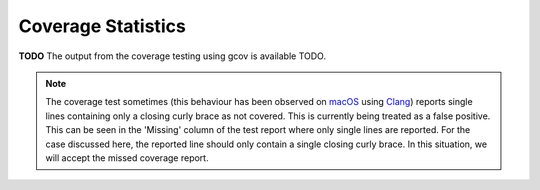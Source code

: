 .. _coverage_statistics:

===================
Coverage Statistics
===================

**TODO**
The output from the coverage testing using gcov is available TODO.

.. note::

   The coverage test sometimes (this behaviour has been observed on `macOS <https://en.wikipedia.org/wiki/MacOS>`_ using `Clang <https://clang.llvm.org/>`_) reports single lines containing only a closing curly brace as not covered.
   This is currently being treated as a false positive.
   This can be seen in the 'Missing' column of the test report where only single lines are reported.
   For the case discussed here, the reported line should only contain a single closing curly brace.
   In this situation, we will accept the missed coverage report.
